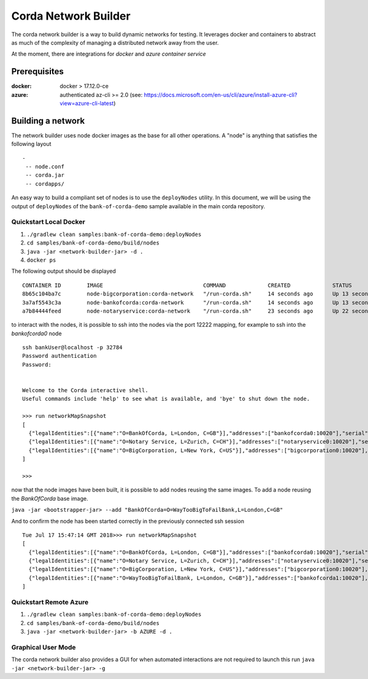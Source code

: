 Corda Network Builder
=====================

The corda network builder is a way to build dynamic networks for testing. It leverages docker and containers to abstract
as much of the complexity of managing a distributed network away from the user.

At the moment, there are integrations for `docker` and `azure container service`

Prerequisites
-------------

:docker:
        docker > 17.12.0-ce

:azure:
        authenticated az-cli >= 2.0 (see: https://docs.microsoft.com/en-us/cli/azure/install-azure-cli?view=azure-cli-latest)

Building a network
------------------

The network builder uses node docker images as the base for all other operations. A "node" is anything that satisfies
the following layout

::

  -
   -- node.conf
   -- corda.jar
   -- cordapps/


An easy way to build a compliant set of nodes is to use the ``deployNodes`` utility. In this document, we will be using the output of ``deployNodes`` of the ``bank-of-corda-demo`` sample available in the main corda repository.

Quickstart Local Docker
~~~~~~~~~~~~~~~~~~~~~~~

1. ``./gradlew clean samples:bank-of-corda-demo:deployNodes``
2. ``cd samples/bank-of-corda-demo/build/nodes``
3. ``java -jar <network-builder-jar> -d .``
4. ``docker ps``

The following output should be displayed

::

    CONTAINER ID        IMAGE                               COMMAND             CREATED             STATUS              PORTS                                                                                                    NAMES
    8b65c104ba7c        node-bigcorporation:corda-network   "/run-corda.sh"     14 seconds ago      Up 13 seconds       0.0.0.0:32788->10003/tcp, 0.0.0.0:32791->10005/tcp, 0.0.0.0:32790->10020/tcp, 0.0.0.0:32789->12222/tcp   bigcorporation0
    3a7af5543c3a        node-bankofcorda:corda-network      "/run-corda.sh"     14 seconds ago      Up 13 seconds       0.0.0.0:32787->10003/tcp, 0.0.0.0:32786->10005/tcp, 0.0.0.0:32785->10020/tcp, 0.0.0.0:32784->12222/tcp   bankofcorda0
    a7b84444feed        node-notaryservice:corda-network    "/run-corda.sh"     23 seconds ago      Up 22 seconds       0.0.0.0:32783->10003/tcp, 0.0.0.0:32782->10005/tcp, 0.0.0.0:32781->10020/tcp, 0.0.0.0:32780->12222/tcp   notaryservice0

to interact with the nodes, it is possible to ssh into the nodes via the port 12222 mapping, for example to ssh into the `bankofcorda0` node

::

    ssh bankUser@localhost -p 32784
    Password authentication
    Password:


    Welcome to the Corda interactive shell.
    Useful commands include 'help' to see what is available, and 'bye' to shut down the node.

    >>> run networkMapSnapshot
    [
      {"legalIdentities":[{"name":"O=BankOfCorda, L=London, C=GB"}],"addresses":["bankofcorda0:10020"],"serial":1531841642785,"platformVersion":3},
      {"legalIdentities":[{"name":"O=Notary Service, L=Zurich, C=CH"}],"addresses":["notaryservice0:10020"],"serial":1531841631144,"platformVersion":3},
      {"legalIdentities":[{"name":"O=BigCorporation, L=New York, C=US"}],"addresses":["bigcorporation0:10020"],"serial":1531841642864,"platformVersion":3}
    ]

    >>>

now that the node images have been built, it is possible to add nodes reusing the same images. To add a node reusing the `BankOfCorda` base image.

``java -jar <bootstrapper-jar> --add "BankOfCorda=O=WayTooBigToFailBank,L=London,C=GB"``

And to confirm the node has been started correctly in the previously connected ssh session

::

  Tue Jul 17 15:47:14 GMT 2018>>> run networkMapSnapshot
  [
    {"legalIdentities":[{"name":"O=BankOfCorda, L=London, C=GB"}],"addresses":["bankofcorda0:10020"],"serial":1531841642785,"platformVersion":3},
    {"legalIdentities":[{"name":"O=Notary Service, L=Zurich, C=CH"}],"addresses":["notaryservice0:10020"],"serial":1531841631144,"platformVersion":3},
    {"legalIdentities":[{"name":"O=BigCorporation, L=New York, C=US"}],"addresses":["bigcorporation0:10020"],"serial":1531841642864,"platformVersion":3},
    {"legalIdentities":[{"name":"O=WayTooBigToFailBank, L=London, C=GB"}],"addresses":["bankofcorda1:10020"],"serial":1531842358730,"platformVersion":3}
  ]

Quickstart Remote Azure
~~~~~~~~~~~~~~~~~~~~~~~

1. ``./gradlew clean samples:bank-of-corda-demo:deployNodes``
2. ``cd samples/bank-of-corda-demo/build/nodes``
3. ``java -jar <network-builder-jar> -b AZURE -d .``

Graphical User Mode
~~~~~~~~~~~~~~~~~~~

The corda network builder also provides a GUI for when automated interactions are not required to launch this run
``java -jar <network-builder-jar> -g``

